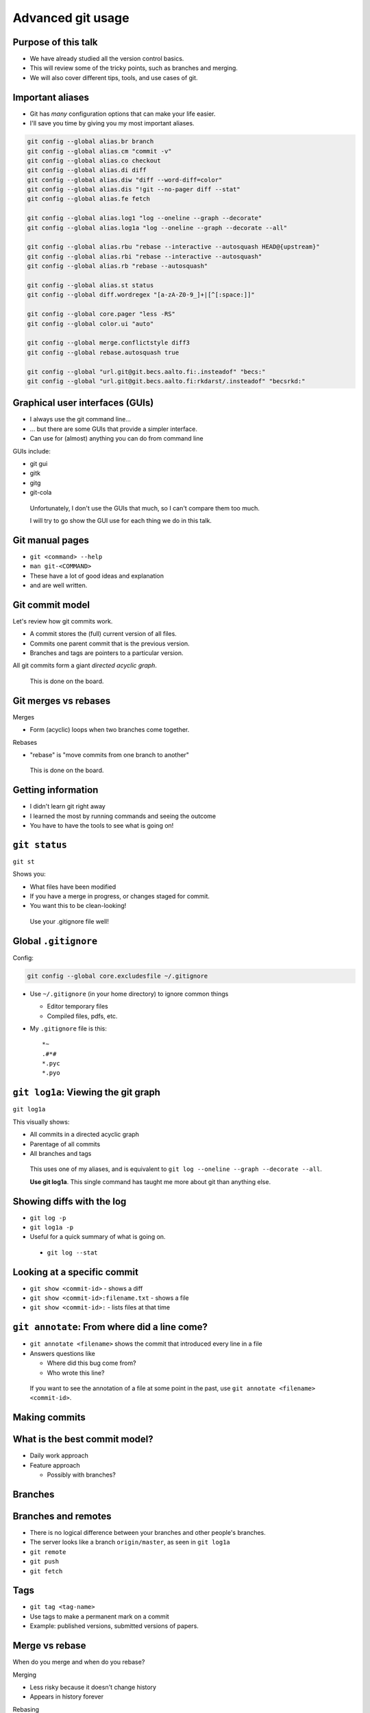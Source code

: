 Advanced git usage
==================


Purpose of this talk
~~~~~~~~~~~~~~~~~~~~


* We have already studied all the version control basics.
* This will review some of the tricky points, such as branches and
  merging.
* We will also cover different tips, tools, and use cases of git.


Important aliases
~~~~~~~~~~~~~~~~~
* Git has *many* configuration options that can make your life easier.
* I'll save you time by giving you my most important aliases.

.. code::

   git config --global alias.br branch
   git config --global alias.cm "commit -v"
   git config --global alias.co checkout
   git config --global alias.di diff
   git config --global alias.diw "diff --word-diff=color"
   git config --global alias.dis "!git --no-pager diff --stat"
   git config --global alias.fe fetch

   git config --global alias.log1 "log --oneline --graph --decorate"
   git config --global alias.log1a "log --oneline --graph --decorate --all"

   git config --global alias.rbu "rebase --interactive --autosquash HEAD@{upstream}"
   git config --global alias.rbi "rebase --interactive --autosquash"
   git config --global alias.rb "rebase --autosquash"

   git config --global alias.st status
   git config --global diff.wordregex "[a-zA-Z0-9_]+|[^[:space:]]"

   git config --global core.pager "less -RS"
   git config --global color.ui "auto"

   git config --global merge.conflictstyle diff3
   git config --global rebase.autosquash true

   git config --global "url.git@git.becs.aalto.fi:.insteadof" "becs:"
   git config --global "url.git@git.becs.aalto.fi:rkdarst/.insteadof" "becsrkd:"



Graphical user interfaces (GUIs)
~~~~~~~~~~~~~~~~~~~~~~~~~~~~~~~~
* I always use the git command line...
* ... but there are some GUIs that provide a simpler interface.
* Can use for (almost) anything you can do from command line

GUIs include:

* git gui
* gitk
* gitg
* git-cola


.. epigraph::

   Unfortunately, I don't use the GUIs that much, so I can't compare
   them too much.

   I will try to go show the GUI use for each thing we do in this
   talk.



Git manual pages
~~~~~~~~~~~~~~~~

* ``git <command> --help``
* ``man git-<COMMAND>``
* These have a lot of good ideas and explanation
* and are well written.




Git commit model
~~~~~~~~~~~~~~~~
Let's review how git commits work.

* A commit stores the (full) current version of all files.
* Commits one parent commit that is the previous version.
* Branches and tags are pointers to a particular version.

All git commits form a giant *directed acyclic graph*.

.. epigraph::

   This is done on the board.



Git merges vs rebases
~~~~~~~~~~~~~~~~~~~~~
Merges

* Form (acyclic) loops when two branches come together.

Rebases

* "rebase" is "move commits from one branch to another"

.. epigraph::

   This is done on the board.



Getting information
~~~~~~~~~~~~~~~~~~~
* I didn't learn git right away
* I learned the most by running commands and seeing the outcome
* You have to have the tools to see what is going on!



``git status``
~~~~~~~~~~~~~~
``git st``

Shows you:

* What files have been modified
* If you have a merge in progress, or changes staged for commit.
* You want this to be clean-looking!

.. epigraph::

   Use your .gitignore file well!



Global ``.gitignore``
~~~~~~~~~~~~~~~~~~~~~

Config:

.. code::

   git config --global core.excludesfile ~/.gitignore

* Use ``~/.gitignore`` (in your home directory) to ignore common things

  * Editor temporary files
  * Compiled files, pdfs, etc.

* My ``.gitignore`` file is this::

    *~
    .#*#
    *.pyc
    *.pyo



``git log1a``: Viewing the git graph
~~~~~~~~~~~~~~~~~~~~~~~~~~~~~~~~~~~~
``git log1a``

This visually shows:

* All commits in a directed acyclic graph
* Parentage of all commits
* All branches and tags

.. epigraph::

   This uses one of my aliases, and is equivalent to ``git
   log --oneline --graph --decorate --all``.

   **Use git log1a**.  This single command has taught me more about
   git than anything else.



Showing diffs with the log
~~~~~~~~~~~~~~~~~~~~~~~~~~
* ``git log -p``
* ``git log1a -p``
* Useful for a quick summary of what is going on.

.. epigraph::
   * ``git log --stat``



Looking at a specific commit
~~~~~~~~~~~~~~~~~~~~~~~~~~~~

* ``git show <commit-id>`` - shows a diff
* ``git show <commit-id>:filename.txt`` - shows a file
* ``git show <commit-id>:`` - lists files at that time



``git annotate``: From where did a line come?
~~~~~~~~~~~~~~~~~~~~~~~~~~~~~~~~~~~~~~~~~~~~~
* ``git annotate <filename>`` shows the commit that introduced every
  line in a file
* Answers questions like

  * Where did this bug come from?
  * Who wrote this line?

.. epigraph::

   If you want to see the annotation of a file at some point in the
   past, use ``git annotate <filename> <commit-id>``.



Making commits
~~~~~~~~~~~~~~


What is the best commit model?
~~~~~~~~~~~~~~~~~~~~~~~~~~~~~~
* Daily work approach
* Feature approach

  * Possibly with branches?


Branches
~~~~~~~~


Branches and remotes
~~~~~~~~~~~~~~~~~~~~

* There is no logical difference between your branches and other
  people's branches.
* The server looks like a branch ``origin/master``, as seen in ``git log1a``

* ``git remote``
* ``git push``
* ``git fetch``



Tags
~~~~
* ``git tag <tag-name>``
* Use tags to make a permanent mark on a commit
* Example: published versions, submitted versions of papers.



Merge vs rebase
~~~~~~~~~~~~~~~
When do you merge and when do you rebase?

Merging

* Less risky because it doesn't change history
* Appears in history forever

Rebasing

* Changes history by rewriting commits to apply to another branch
* Should *only* be done locally



Fetch vs pull vs merge
~~~~~~~~~~~~~~~~~~~~~~
* ``git fetch``: shows you what is in remote
* ``git merge``: connects other branch to your branch
* ``git pull``: ``fetch`` + ``merge``



Advantages of fetching
~~~~~~~~~~~~~~~~~~~~~~
* I always fetch before I rebase
* This lets me see changes before I merge.
* I use the two commands to see

.. epigraph::

   The rec and new commands require the upstream brranch (tracking
   branch) to be set right.  ``git branch --set-upstream``

   .. code:: shell

     git config --global alias.new "log HEAD..HEAD@{upstream}"
     git config --global alias.news "log --stat HEAD..HEAD@{upstream}"
     git config --global alias.newd "log --patch HEAD..HEAD@{upstream}"
     git config --global alias.newdi "diff $(git merge-base HEAD HEAD@{upstream})..HEAD@{upstream}"

     git config --global alias.rec "!git --no-pager log --oneline --graph --decorate -n5"
     git config --global alias.reca "!git --no-pager log --oneline --graph --decorate -n10 --all"
     git config --global alias.recu "!git --no-pager log --oneline --graph --decorate @{upstream}^..HEAD"



Exercise 1: pushing and pulling
~~~~~~~~~~~~~~~~~~~~~~~~~~~~~~~
* Go to directory ``exercise-1``
* Run ``git log1a`` to understand the current situation
* Run ``git fe`` to fetch from the server (``git fetch``)

  * Observe the appearance of the ``origin/master`` branch
  * ``git log1a -p`` to see what is new.

* Run ``git co master`` and then ``git merge origin/master``

  * This merges in ``origin/master`` to ``master``
  * Examine the situation before and after every command!


.. epigraph::

   Try using the ``recu`` command (above) to see what is new.

   Files are here:

   http://rkd.zgib.net/scicomp/git-advanced-exercises.tar.gz

Resolving conflicts
~~~~~~~~~~~~~~~~~~~
Conflicts are one of the most confusing things for people.

* Conflicts come from two people (or branches) editing the same
  thing at the same time.

  * Non-VCS handling: only one person edits at once!

* What do the edits mean?  Look at them individually.



Practical conflict handling ideas
~~~~~~~~~~~~~~~~~~~~~~~~~~~~~~~~~
* Level 0: One person edits at a time (git just has
  history+synchronization)
* Level 1: People communicate to work on alternative areas
* Level 2: Communicate before big changes in one area.
* Level 3: Commit often enough to figure out.



Conflict workflow
~~~~~~~~~~~~~~~~~
* Make sure everything is committed
* Run ``git log1a`` and ``git st``
* Run ``git merge``.  Read output.

  * Run ``git st`` and ``git di`` to see the problem.
  * Edit files that need merging.
  * Run ``git commit`` to finalize merge.

* Run ``git log1a`` and ``git st`` to see final result.

.. epigraph::

   Notice that half of these commands are "carefully examine the
   situation".  This is for a reason!





Exercise 2: merge a conflict
~~~~~~~~~~~~~~~~~~~~~~~~~~~~
* Change to directory ``exercise-2``
* Exercise: Merge ``branch-2`` into master:

  * ``git co master``
  * ``git st``, ``git log1a``, etc.
  * ``git merge branch-2``: pulls ``branch-2`` into master.

* Examine the situation before and after every command!

.. epigraph::

   Files are here:

   http://rkd.zgib.net/scicomp/git-advanced-exercises.tar.gz



``git-latexdiff``
~~~~~~~~~~~~~~~~~
Config options:

.. code:: shell

  git config --global difftool.latexdiff.cmd '/proj/networks/darst/bin/git-latexdiff-helper "$LOCAL" "$REMOTE"'
  git config --global alias.latexdiff "difftool -t latexdiff"

Usage: ``git latexdiff filename.tex``

* I use this when looking at whole changes in a paper

.. epigraph::

   You *must* use the ``filename.tex`` argument or it won't work.

   Normal diff specification options work, such as ``git diff
   <commit-id-1>..<commit-id-2> filename.tex``

   The path ``/proj/networks/darst/bin/git-latexdiff-helper`` works on
   BECS computers.  I found the prototype of this script online, and
   modified it to work better for papers with figures, bibtex, etc.
   If something doesn't work right (which will happen sometimes), let
   me know.



``diffpdf``: View changes to one PDF figure
~~~~~~~~~~~~~~~~~~~~~~~~~~~~~~~~~~~~~~~~~~~
Config options:

.. code:: shell

  git config --global difftool.diffpdf.cmd 'diffpdf "$LOCAL" "$REMOTE"'
  git config --global alias.diffpdf "difftool -t diffpdf"

* I use this when updating one figure in a paper




